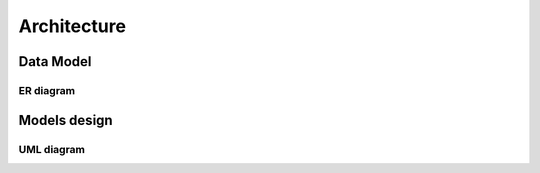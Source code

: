 ************
Architecture
************

Data Model
==========

ER diagram
----------

.. image:: _images/uml/data_model.png

Models design
=============

UML diagram
-----------

.. image:: _images/uml/api_models.png
